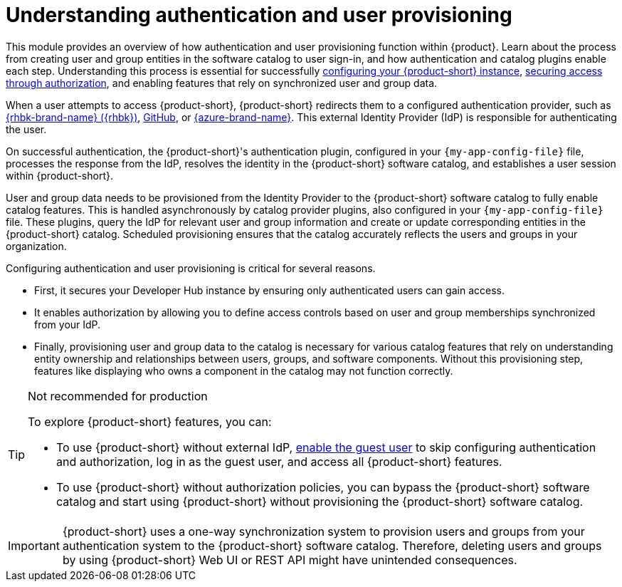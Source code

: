 = Understanding authentication and user provisioning

This module provides an overview of how authentication and user provisioning function within {product}.
Learn about the process from creating user and group entities in the software catalog to user sign-in, and how authentication and catalog plugins enable each step.
Understanding this process is essential for successfully link:{configuring-book-url}[configuring your {product-short} instance], link:{authorization-book-url}[securing access through authorization], and enabling features that rely on synchronized user and group data.

When a user attempts to access {product-short}, {product-short} redirects them to a configured authentication provider, such as xref:assembly-authenticating-with-rhbk[{rhbk-brand-name} ({rhbk})], xref:authenticating-with-github[GitHub], or xref:assembly-authenticating-with-microsoft-azure[{azure-brand-name}].
This external Identity Provider (IdP) is responsible for authenticating the user.

On successful authentication, the {product-short}'s authentication plugin, configured in your `{my-app-config-file}` file, processes the response from the IdP, resolves the identity in the {product-short} software catalog, and establishes a user session within {product-short}.

User and group data needs to be provisioned from the Identity Provider to the {product-short} software catalog to fully enable catalog features.
This is handled asynchronously by catalog provider plugins, also configured in your `{my-app-config-file}` file.
These plugins, query the IdP for relevant user and group information and create or update corresponding entities in the {product-short} catalog.
Scheduled provisioning ensures that the catalog accurately reflects the users and groups in your organization.

Configuring authentication and user provisioning is critical for several reasons.

* First, it secures your Developer Hub instance by ensuring only authenticated users can gain access.
* It enables authorization by allowing you to define access controls based on user and group memberships synchronized from your IdP.
* Finally, provisioning user and group data to the catalog is necessary for various catalog features that rely on understanding entity ownership and relationships between users, groups, and software components.
Without this provisioning step, features like displaying who owns a component in the catalog may not function correctly.

[TIP]
.Not recommended for production
====
To explore {product-short} features, you can:

* To use {product-short} without external IdP, xref:authenticating-with-the-guest-user_{context}[enable the guest user] to skip configuring authentication and authorization, log in as the guest user, and access all {product-short} features.

* To use {product-short} without authorization policies, you can bypass the {product-short} software catalog and start using {product-short} without provisioning the {product-short} software catalog.
====

[IMPORTANT]
====
{product-short} uses a one-way synchronization system to provision users and groups from your authentication system to the {product-short} software catalog.
Therefore, deleting users and groups by using {product-short} Web UI or REST API might have unintended consequences.
====
